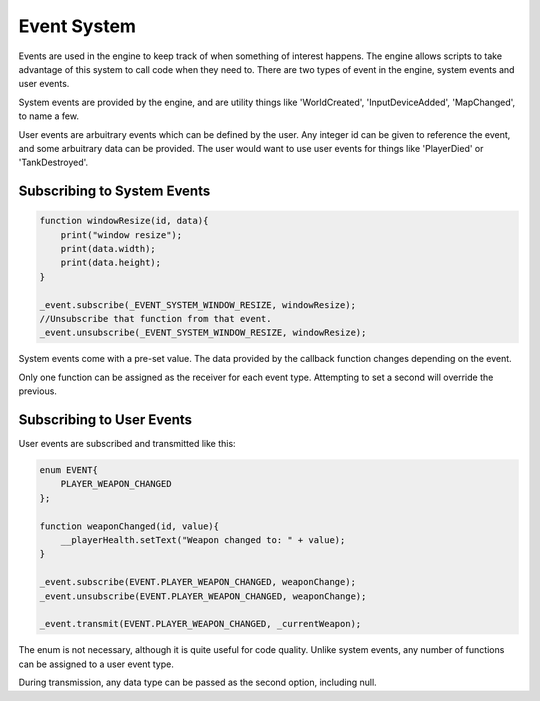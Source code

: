 Event System
============

Events are used in the engine to keep track of when something of interest happens.
The engine allows scripts to take advantage of this system to call code when they need to.
There are two types of event in the engine, system events and user events.

System events are provided by the engine, and are utility things like 'WorldCreated', 'InputDeviceAdded', 'MapChanged', to name a few.

User events are arbuitrary events which can be defined by the user.
Any integer id can be given to reference the event, and some arbuitrary data can be provided.
The user would want to use user events for things like 'PlayerDied' or 'TankDestroyed'.

Subscribing to System Events
----------------------------

.. code-block:: c

    function windowResize(id, data){
        print("window resize");
        print(data.width);
        print(data.height);
    }

    _event.subscribe(_EVENT_SYSTEM_WINDOW_RESIZE, windowResize);
    //Unsubscribe that function from that event.
    _event.unsubscribe(_EVENT_SYSTEM_WINDOW_RESIZE, windowResize);

System events come with a pre-set value.
The data provided by the callback function changes depending on the event.

Only one function can be assigned as the receiver for each event type.
Attempting to set a second will override the previous.

Subscribing to User Events
----------------------------

User events are subscribed and transmitted like this:

.. code-block:: c

    enum EVENT{
        PLAYER_WEAPON_CHANGED
    };

    function weaponChanged(id, value){
        __playerHealth.setText("Weapon changed to: " + value);
    }

    _event.subscribe(EVENT.PLAYER_WEAPON_CHANGED, weaponChange);
    _event.unsubscribe(EVENT.PLAYER_WEAPON_CHANGED, weaponChange);

    _event.transmit(EVENT.PLAYER_WEAPON_CHANGED, _currentWeapon);

The enum is not necessary, although it is quite useful for code quality.
Unlike system events, any number of functions can be assigned to a user event type.

During transmission, any data type can be passed as the second option, including null.